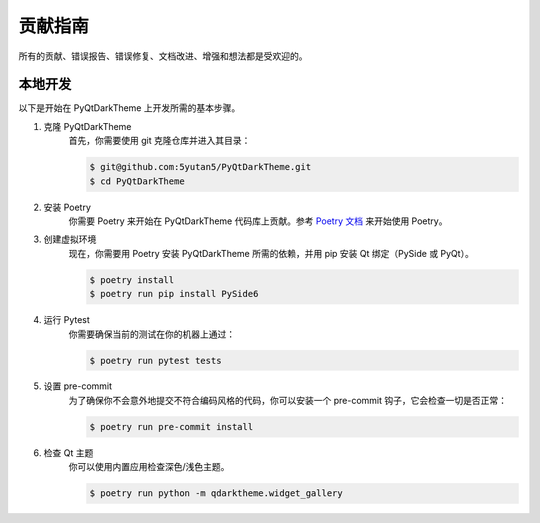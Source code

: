 贡献指南
==================

所有的贡献、错误报告、错误修复、文档改进、增强和想法都是受欢迎的。

本地开发
-----------------

以下是开始在 PyQtDarkTheme 上开发所需的基本步骤。

1. 克隆 PyQtDarkTheme
    首先，你需要使用 git 克隆仓库并进入其目录：

    .. code-block:: bash

        $ git@github.com:5yutan5/PyQtDarkTheme.git
        $ cd PyQtDarkTheme
2. 安装 Poetry
    你需要 Poetry 来开始在 PyQtDarkTheme 代码库上贡献。参考 `Poetry 文档 <https://python-poetry.org/docs/#installation>`__ 来开始使用 Poetry。
3. 创建虚拟环境
    现在，你需要用 Poetry 安装 PyQtDarkTheme 所需的依赖，并用 pip 安装 Qt 绑定（PySide 或 PyQt）。

    .. code-block:: bash

        $ poetry install
        $ poetry run pip install PySide6

4. 运行 Pytest
    你需要确保当前的测试在你的机器上通过：

    .. code-block:: bash

        $ poetry run pytest tests
5. 设置 pre-commit
    为了确保你不会意外地提交不符合编码风格的代码，你可以安装一个 pre-commit 钩子，它会检查一切是否正常：

    .. code-block:: bash

        $ poetry run pre-commit install
6. 检查 Qt 主题
    你可以使用内置应用检查深色/浅色主题。

    .. code-block:: bash

        $ poetry run python -m qdarktheme.widget_gallery